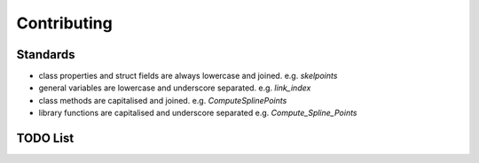 Contributing
============

Standards
---------
* class properties and struct fields are always lowercase and joined. e.g. `skelpoints`
* general variables are lowercase and underscore separated. e.g. `link_index`
* class methods are capitalised and joined. e.g. `ComputeSplinePoints`
* library functions are capitalised and underscore separated e.g. `Compute_Spline_Points`


TODO List
---------
.. todolist::
